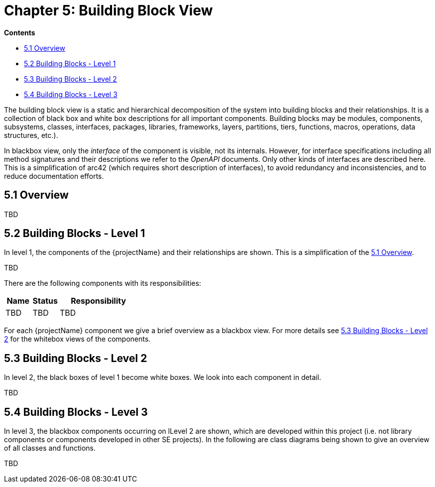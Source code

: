 = Chapter 5: Building Block View

*Contents*

* <<5.1 Overview>>
* <<5.2 Building Blocks - Level 1>>
* <<5.3 Building Blocks - Level 2>>
* <<5.4 Building Blocks - Level 3>>

The building block view is a static and hierarchical decomposition of the system into building blocks and their relationships.
It is a collection of black box and white box descriptions for all important components.
Building blocks may be modules, components, subsystems, classes, interfaces, packages, libraries, frameworks, layers, partitions, tiers, functions, macros, operations, data structures, etc.).

In blackbox view, only the _interface_ of the component is visible, not its internals.
However, for interface specifications including all method signatures and their descriptions we refer to the _OpenAPI_ documents.
Only other kinds of interfaces are described here.
This is a simplification of arc42 (which requires short description of interfaces), to avoid redundancy and inconsistencies, and to reduce documentation efforts.

== 5.1 Overview

TBD

== 5.2 Building Blocks - Level 1

In level 1, the components of the {projectName} and their relationships are shown.
This is a simplification of the <<5.1 Overview>>.

TBD

There are the following components with its responsibilities:

[cols="1,1,3",options="header"]
|===
| Name
| Status
| Responsibility

| TBD
| TBD
| TBD
|===

For each {projectName} component we give a brief overview as a blackbox view.
For more details see <<5.3 Building Blocks - Level 2>> for the whitebox views of the components.

== 5.3 Building Blocks - Level 2

In level 2, the black boxes of level 1 become white boxes.
We look into each component in detail.

TBD

== 5.4 Building Blocks - Level 3

In level 3, the blackbox components occurring on lLevel 2 are shown, which are developed within this project (i.e. not library components or components developed in other SE projects).
In the following are class diagrams being shown to give an overview of all classes and functions.

TBD

